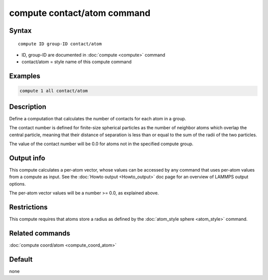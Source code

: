 .. index:: compute contact/atom

compute contact/atom command
============================

Syntax
""""""

.. parsed-literal::

   compute ID group-ID contact/atom

* ID, group-ID are documented in :doc:`compute <compute>` command
* contact/atom = style name of this compute command

Examples
""""""""

.. code-block:: LAMMPS

   compute 1 all contact/atom

Description
"""""""""""

Define a computation that calculates the number of contacts
for each atom in a group.

The contact number is defined for finite-size spherical particles as
the number of neighbor atoms which overlap the central particle,
meaning that their distance of separation is less than or equal to the
sum of the radii of the two particles.

The value of the contact number will be 0.0 for atoms not in the
specified compute group.

Output info
"""""""""""

This compute calculates a per-atom vector, whose values can be
accessed by any command that uses per-atom values from a compute as
input.  See the :doc:`Howto output <Howto_output>` doc page for an
overview of LAMMPS output options.

The per-atom vector values will be a number >= 0.0, as explained
above.

Restrictions
""""""""""""

This compute requires that atoms store a radius as defined by the
:doc:`atom_style sphere <atom_style>` command.

Related commands
""""""""""""""""

:doc:`compute coord/atom <compute_coord_atom>`

Default
"""""""

none
